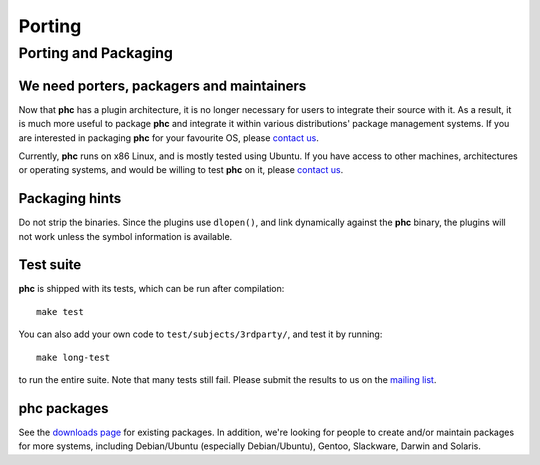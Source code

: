 .. |phc| replace:: **phc**


Porting
=======

Porting and Packaging
---------------------


We need porters, packagers and maintainers
******************************************

Now that |phc| has a plugin architecture, it is no longer necessary for users
to integrate their source with it. As a result, it is much more useful to
package |phc| and integrate it within various distributions' package
management systems. If you are interested in packaging |phc| for your
favourite OS, please `contact us <http://www.phpcompiler.org/mailinglist.html>`_.

Currently, |phc| runs on x86 Linux, and is mostly tested using Ubuntu. If you
have access to other machines, architectures or operating systems, and would be
willing to test |phc| on it, please `contact us
<http://www.phpcompiler.org/mailinglist.html>`_.

Packaging hints
***************

Do not strip the binaries. Since the plugins use ``dlopen()``, and link
dynamically against the |phc| binary, the plugins will not work unless the
symbol information is available.

Test suite
**********

.. todo:: update this paragraph

|phc| is shipped with its tests, which can be run after compilation: ::

   make test


You can also add your own code to ``test/subjects/3rdparty/``, and test it by running: ::

   make long-test

to run the entire suite. Note that many tests still fail. Please submit the
results to us on the `mailing list <http://phpcompiler.org/mailinglist.html>`_.

|phc| packages
**************

See the `downloads page <http://www.phpcompiler.org/downloads.html>`_ for
existing packages. In addition, we're looking for people to create and/or
maintain packages for more systems, including Debian/Ubuntu (especially
Debian/Ubuntu), Gentoo, Slackware, Darwin and Solaris.

